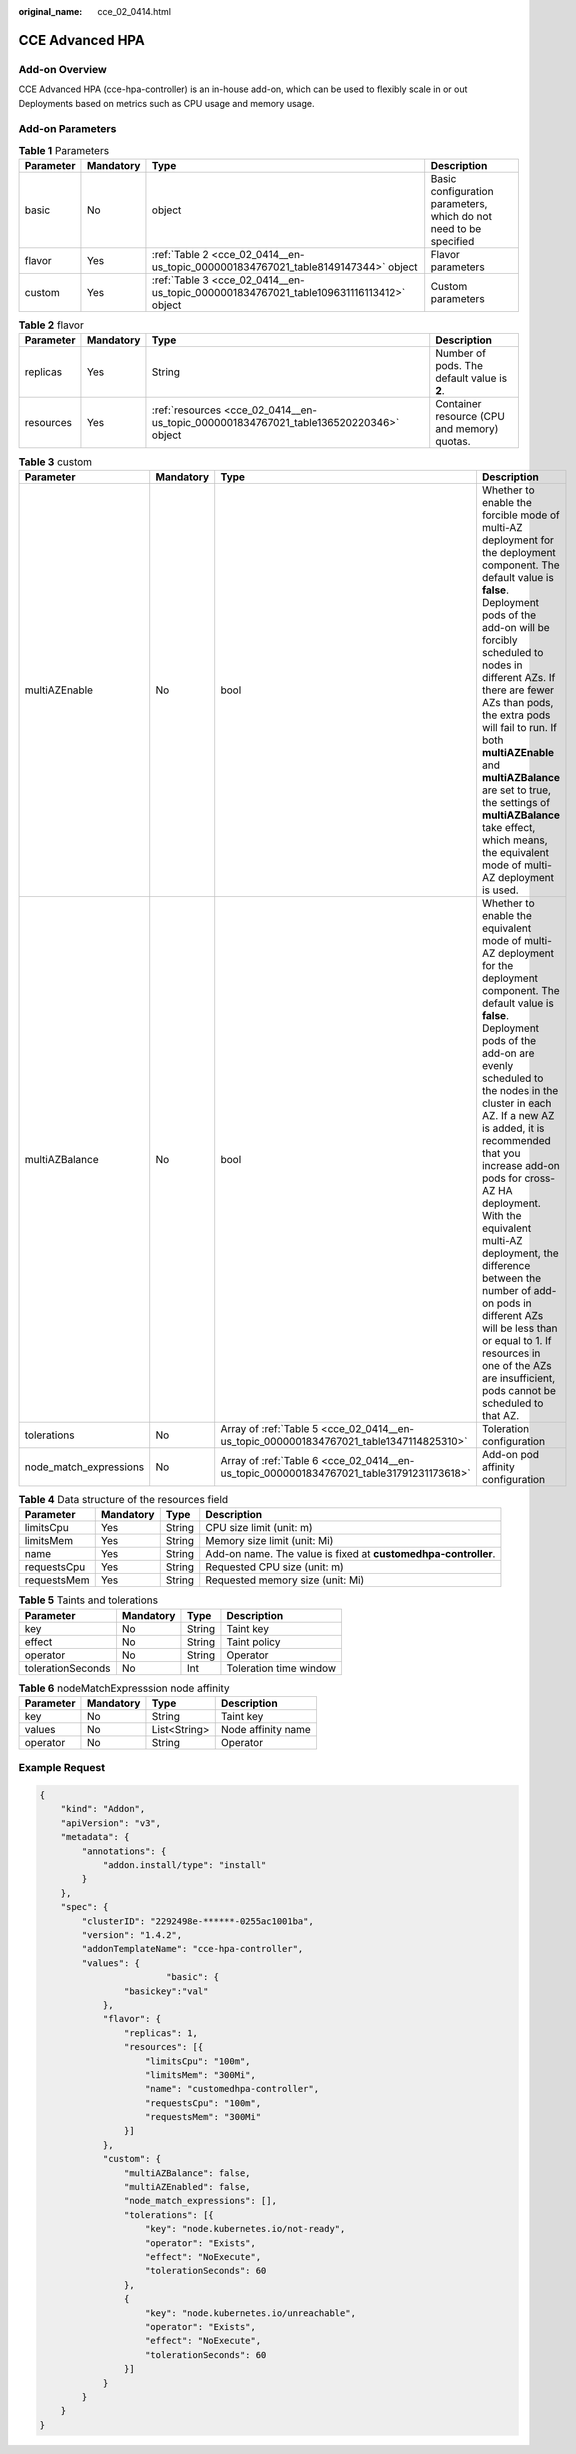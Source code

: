 :original_name: cce_02_0414.html

.. _cce_02_0414:

CCE Advanced HPA
================

Add-on Overview
---------------

CCE Advanced HPA (cce-hpa-controller) is an in-house add-on, which can be used to flexibly scale in or out Deployments based on metrics such as CPU usage and memory usage.

Add-on Parameters
-----------------

.. table:: **Table 1** Parameters

   +-----------+-----------+----------------------------------------------------------------------------------------+-------------------------------------------------------------------+
   | Parameter | Mandatory | Type                                                                                   | Description                                                       |
   +===========+===========+========================================================================================+===================================================================+
   | basic     | No        | object                                                                                 | Basic configuration parameters, which do not need to be specified |
   +-----------+-----------+----------------------------------------------------------------------------------------+-------------------------------------------------------------------+
   | flavor    | Yes       | :ref:`Table 2 <cce_02_0414__en-us_topic_0000001834767021_table8149147344>` object      | Flavor parameters                                                 |
   +-----------+-----------+----------------------------------------------------------------------------------------+-------------------------------------------------------------------+
   | custom    | Yes       | :ref:`Table 3 <cce_02_0414__en-us_topic_0000001834767021_table109631116113412>` object | Custom parameters                                                 |
   +-----------+-----------+----------------------------------------------------------------------------------------+-------------------------------------------------------------------+

.. _cce_02_0414__en-us_topic_0000001834767021_table8149147344:

.. table:: **Table 2** flavor

   +-----------+-----------+---------------------------------------------------------------------------------------+---------------------------------------------+
   | Parameter | Mandatory | Type                                                                                  | Description                                 |
   +===========+===========+=======================================================================================+=============================================+
   | replicas  | Yes       | String                                                                                | Number of pods. The default value is **2**. |
   +-----------+-----------+---------------------------------------------------------------------------------------+---------------------------------------------+
   | resources | Yes       | :ref:`resources <cce_02_0414__en-us_topic_0000001834767021_table136520220346>` object | Container resource (CPU and memory) quotas. |
   +-----------+-----------+---------------------------------------------------------------------------------------+---------------------------------------------+

.. _cce_02_0414__en-us_topic_0000001834767021_table109631116113412:

.. table:: **Table 3** custom

   +------------------------+-----------+-----------------------------------------------------------------------------------------+-----------------------------------------------------------------------------------------------------------------------------------------------------------------------------------------------------------------------------------------------------------------------------------------------------------------------------------------------------------------------------------------------------------------------------------------------------------------------------------------------------------------------------------------------------------+
   | Parameter              | Mandatory | Type                                                                                    | Description                                                                                                                                                                                                                                                                                                                                                                                                                                                                                                                                               |
   +========================+===========+=========================================================================================+===========================================================================================================================================================================================================================================================================================================================================================================================================================================================================================================================================================+
   | multiAZEnable          | No        | bool                                                                                    | Whether to enable the forcible mode of multi-AZ deployment for the deployment component. The default value is **false**. Deployment pods of the add-on will be forcibly scheduled to nodes in different AZs. If there are fewer AZs than pods, the extra pods will fail to run. If both **multiAZEnable** and **multiAZBalance** are set to true, the settings of **multiAZBalance** take effect, which means, the equivalent mode of multi-AZ deployment is used.                                                                                        |
   +------------------------+-----------+-----------------------------------------------------------------------------------------+-----------------------------------------------------------------------------------------------------------------------------------------------------------------------------------------------------------------------------------------------------------------------------------------------------------------------------------------------------------------------------------------------------------------------------------------------------------------------------------------------------------------------------------------------------------+
   | multiAZBalance         | No        | bool                                                                                    | Whether to enable the equivalent mode of multi-AZ deployment for the deployment component. The default value is **false**. Deployment pods of the add-on are evenly scheduled to the nodes in the cluster in each AZ. If a new AZ is added, it is recommended that you increase add-on pods for cross-AZ HA deployment. With the equivalent multi-AZ deployment, the difference between the number of add-on pods in different AZs will be less than or equal to 1. If resources in one of the AZs are insufficient, pods cannot be scheduled to that AZ. |
   +------------------------+-----------+-----------------------------------------------------------------------------------------+-----------------------------------------------------------------------------------------------------------------------------------------------------------------------------------------------------------------------------------------------------------------------------------------------------------------------------------------------------------------------------------------------------------------------------------------------------------------------------------------------------------------------------------------------------------+
   | tolerations            | No        | Array of :ref:`Table 5 <cce_02_0414__en-us_topic_0000001834767021_table1347114825310>`  | Toleration configuration                                                                                                                                                                                                                                                                                                                                                                                                                                                                                                                                  |
   +------------------------+-----------+-----------------------------------------------------------------------------------------+-----------------------------------------------------------------------------------------------------------------------------------------------------------------------------------------------------------------------------------------------------------------------------------------------------------------------------------------------------------------------------------------------------------------------------------------------------------------------------------------------------------------------------------------------------------+
   | node_match_expressions | No        | Array of :ref:`Table 6 <cce_02_0414__en-us_topic_0000001834767021_table31791231173618>` | Add-on pod affinity configuration                                                                                                                                                                                                                                                                                                                                                                                                                                                                                                                         |
   +------------------------+-----------+-----------------------------------------------------------------------------------------+-----------------------------------------------------------------------------------------------------------------------------------------------------------------------------------------------------------------------------------------------------------------------------------------------------------------------------------------------------------------------------------------------------------------------------------------------------------------------------------------------------------------------------------------------------------+

.. _cce_02_0414__en-us_topic_0000001834767021_table136520220346:

.. table:: **Table 4** Data structure of the resources field

   +-------------+-----------+--------+----------------------------------------------------------------+
   | Parameter   | Mandatory | Type   | Description                                                    |
   +=============+===========+========+================================================================+
   | limitsCpu   | Yes       | String | CPU size limit (unit: m)                                       |
   +-------------+-----------+--------+----------------------------------------------------------------+
   | limitsMem   | Yes       | String | Memory size limit (unit: Mi)                                   |
   +-------------+-----------+--------+----------------------------------------------------------------+
   | name        | Yes       | String | Add-on name. The value is fixed at **customedhpa-controller**. |
   +-------------+-----------+--------+----------------------------------------------------------------+
   | requestsCpu | Yes       | String | Requested CPU size (unit: m)                                   |
   +-------------+-----------+--------+----------------------------------------------------------------+
   | requestsMem | Yes       | String | Requested memory size (unit: Mi)                               |
   +-------------+-----------+--------+----------------------------------------------------------------+

.. _cce_02_0414__en-us_topic_0000001834767021_table1347114825310:

.. table:: **Table 5** Taints and tolerations

   ================= ========= ====== ======================
   Parameter         Mandatory Type   Description
   ================= ========= ====== ======================
   key               No        String Taint key
   effect            No        String Taint policy
   operator          No        String Operator
   tolerationSeconds No        Int    Toleration time window
   ================= ========= ====== ======================

.. _cce_02_0414__en-us_topic_0000001834767021_table31791231173618:

.. table:: **Table 6** nodeMatchExpresssion node affinity

   ========= ========= ============ ==================
   Parameter Mandatory Type         Description
   ========= ========= ============ ==================
   key       No        String       Taint key
   values    No        List<String> Node affinity name
   operator  No        String       Operator
   ========= ========= ============ ==================

Example Request
---------------

.. code-block::

   {
       "kind": "Addon",
       "apiVersion": "v3",
       "metadata": {
           "annotations": {
               "addon.install/type": "install"
           }
       },
       "spec": {
           "clusterID": "2292498e-******-0255ac1001ba",
           "version": "1.4.2",
           "addonTemplateName": "cce-hpa-controller",
           "values": {
                           "basic": {
                   "basickey":"val"
               },
               "flavor": {
                   "replicas": 1,
                   "resources": [{
                       "limitsCpu": "100m",
                       "limitsMem": "300Mi",
                       "name": "customedhpa-controller",
                       "requestsCpu": "100m",
                       "requestsMem": "300Mi"
                   }]
               },
               "custom": {
                   "multiAZBalance": false,
                   "multiAZEnabled": false,
                   "node_match_expressions": [],
                   "tolerations": [{
                       "key": "node.kubernetes.io/not-ready",
                       "operator": "Exists",
                       "effect": "NoExecute",
                       "tolerationSeconds": 60
                   },
                   {
                       "key": "node.kubernetes.io/unreachable",
                       "operator": "Exists",
                       "effect": "NoExecute",
                       "tolerationSeconds": 60
                   }]
               }
           }
       }
   }
